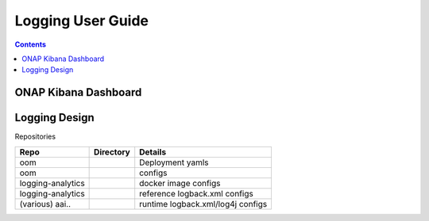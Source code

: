 



.. This work is licensed under a Creative Commons Attribution 4.0 International License.
.. http://creativecommons.org/licenses/by/4.0
.. Copyright © 2017 AT&T Intellectual Property. All rights reserved.
.. _logging_user_guide:

Logging User Guide
==================
.. contents::
   :depth: 3
..

ONAP Kibana Dashboard
---------------------
.. figure:: ../onap_kibana_dashboard.png


Logging Design
--------------

Repositories

+-----------------+-----------------------+-----------------------------------+
| **Repo**        |**Directory**          |**Details**                        |
+=================+=======================+===================================+
|oom              |                       |Deployment yamls                   |
+-----------------+-----------------------+-----------------------------------+
|oom              |                       |configs                            |
+-----------------+-----------------------+-----------------------------------+
|logging-analytics|                       |docker image configs               |
+-----------------+-----------------------+-----------------------------------+
|logging-analytics|                       |reference logback.xml configs      |
+-----------------+-----------------------+-----------------------------------+
|(various) aai..  |                       |runtime logback.xml/log4j configs  |
+-----------------+-----------------------+-----------------------------------+




